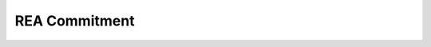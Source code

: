 .. This file is a part of the AnyBlok REA project
..
..    Copyright (C) 2017 Jean-Sebastien SUZANNE <jssuzanne@anybox.fr>
..    Copyright (C) 2017 Simon ANDRE <sandre@anybox.fr>
..
.. This Source Code Form is subject to the terms of the Mozilla Public License,
.. v. 2.0. If a copy of the MPL was not distributed with this file,You can
.. obtain one at http://mozilla.org/MPL/2.0/.

REA Commitment
==============
